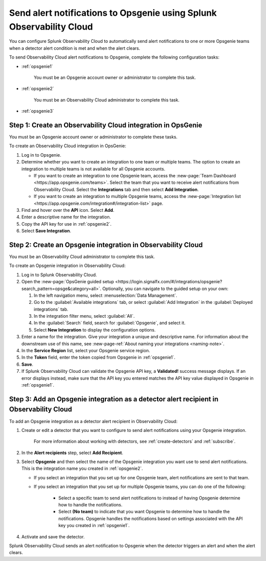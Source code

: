 .. _opsgenie:

************************************************************************
Send alert notifications to Opsgenie using Splunk Observability Cloud
************************************************************************

.. meta::
      :description: Configure Observability Cloud to send alerts to Opsgenie when a detector alert condition is met and when the condition clears.

You can configure Splunk Observability Cloud to automatically send alert notifications to one or more Opsgenie teams when a detector alert condition is met and when the alert clears.

To send Observability Cloud alert notifications to Opsgenie, complete the following configuration tasks:

* :ref:`opsgenie1`

   You must be an Opsgenie account owner or administrator to complete this task. 

* :ref:`opsgenie2`

   You must be an Observability Cloud administrator to complete this task.

* :ref:`opsgenie3`


.. _opsgenie1:

Step 1: Create an Observability Cloud integration in OpsGenie
=================================================================================

You must be an Opsgenie account owner or administrator to complete these tasks.

To create an Observability Cloud integration in OpsGenie:

#. Log in to Opsgenie.

#. Determine whether you want to create an integration to one team or multiple teams. The option to create an integration to multiple teams is not available for all Opsgenie accounts.

   * If you want to create an integration to one Opsgenie team, access the :new-page:`Team Dashboard <https://app.opsgenie.com/teams>`. Select the team that you want to receive alert notifications from Observability Cloud. Select the :strong:`Integrations` tab and then select :strong:`Add Integration`.

   * If you want to create an integration to multiple Opsgenie teams, access the :new-page:`Integration list <https://app.opsgenie.com/integration#/integration-list>` page.

#. Find and hover over the :strong:`API` icon. Select :strong:`Add`.

#. Enter a descriptive name for the integration.

#. Copy the API key for use in :ref:`opsgenie2`.

#. Select :strong:`Save Integration`.


.. _opsgenie2:

Step 2: Create an Opsgenie integration in Observability Cloud
=================================================================================

You must be an Observability Cloud administrator to complete this task.

To create an Opsgenie integration in Observability Cloud:

#. Log in to Splunk Observability Cloud.
#. Open the :new-page:`OpsGenie guided setup <https://login.signalfx.com/#/integrations/opsgenie?search_pattern=opsge&category=all>`. Optionally, you can navigate to the guided setup on your own:

   #. In the left navigation menu, select :menuselection:`Data Management`.

   #. Go to the :guilabel:`Available integrations` tab, or select :guilabel:`Add Integration` in the :guilabel:`Deployed integrations` tab.

   #. In the integration filter menu, select :guilabel:`All`.

   #. In the :guilabel:`Search` field, search for :guilabel:`Opsgenie`, and select it.

   #. Select :strong:`New Integration` to display the configuration options.

#. Enter a name for the integration. Give your integration a unique and descriptive name. For information about the downstream use of this name, see :new-page-ref:`About naming your integrations <naming-note>`.
#. In the :strong:`Service Region` list, select your Opsgenie service region.
#. In the :strong:`Token` field, enter the token copied from Opsgenie in :ref:`opsgenie1`.
#. :strong:`Save`.
#. If Splunk Observability Cloud can validate the Opsgenie API key, a :strong:`Validated!` success message displays. If an error displays instead, make sure that the API key you entered matches the API key value displayed in Opsgenie in :ref:`opsgenie1`.


.. _opsgenie3:

Step 3: Add an Opsgenie integration as a detector alert recipient in Observability Cloud
=================================================================================================

..
  once the detector docs are migrated - this step may be covered in those docs and can be removed from these docs. below link to :ref:`detectors` and :ref:`receiving-notifications` instead once docs are migrated

To add an Opsgenie integration as a detector alert recipient in Observability Cloud:

#. Create or edit a detector that you want to configure to send alert notifications using your Opsgenie integration.

    For more information about working with detectors, see :ref:`create-detectors` and :ref:`subscribe`.

#. In the :strong:`Alert recipients` step, select :strong:`Add Recipient`.

#. Select :strong:`Opsgenie` and then select the name of the Opsgenie integration you want use to send alert notifications. This is the integration name you created in :ref:`opsgenie2`.

   * If you select an integration that you set up for one Opsgenie team, alert notifications are sent to that team.

   * If you select an integration that you set up for multiple Opsgenie teams, you can do one of the following:

      * Select a specific team to send alert notifications to instead of having Opsgenie determine how to handle the notifications.

      * Select :strong:`(No team)` to indicate that you want Opsgenie to determine how to handle the notifications. Opsgenie handles the notifications based on settings associated with the API key you created in :ref:`opsgenie1`.

#. Activate and save the detector.

Splunk Observability Cloud sends an alert notification to Opsgenie when the detector triggers an alert and when the alert clears.
